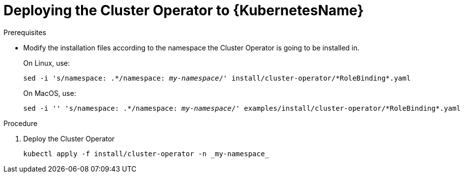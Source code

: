 // Module included in the following assemblies:
//
// assembly-cluster-operator.adoc

[id='deploying-cluster-operator-kubernetes-{context}']
= Deploying the Cluster Operator to {KubernetesName}

.Prerequisites

* Modify the installation files according to the namespace the Cluster Operator is going to be installed in.
+
On Linux, use:
+
[source, subs="+quotes"]
----
sed -i 's/namespace: .\*/namespace: _my-namespace_/' install/cluster-operator/*RoleBinding*.yaml
----
+
On MacOS, use:
+
[source, subs="+quotes"]
----
sed -i '' 's/namespace: .\*/namespace: _my-namespace_/' examples/install/cluster-operator/*RoleBinding*.yaml
----

.Procedure

. Deploy the Cluster Operator
+
[source]
----
kubectl apply -f install/cluster-operator -n _my-namespace_
----
